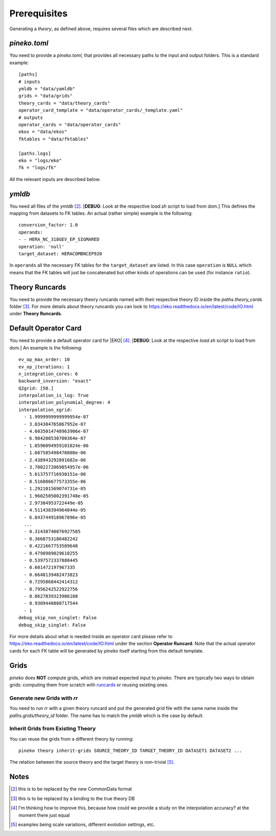 #############
Prerequisites
#############

Generating a *theory*, as defined above, requires several files which are
described next.

*pineko.toml*
-------------

You need to provide a *pineko.toml*, that provides all necessary paths to the input and output folders.
This is a standard example:

::

  [paths]
  # inputs
  ymldb = "data/yamldb"
  grids = "data/grids"
  theory_cards = "data/theory_cards"
  operator_card_template = "data/operator_cards/_template.yaml"
  # outputs
  operator_cards = "data/operator_cards"
  ekos = "data/ekos"
  fktables = "data/fktables"

  [paths.logs]
  eko = "logs/eko"
  fk = "logs/fk"

All the relevant inputs are described below.

*ymldb*
-------

You need all files of the *ymldb* [2]_.  [**DEBUG**: Look at the respective *load.sh* script to load from dom.]
This defines the mapping from datasets to FK tables. An actual (rather simple) example is the following:

::

  conversion_factor: 1.0
  operands:
  - - HERA_NC_318GEV_EP_SIGMARED
  operation: 'null'
  target_dataset: HERACOMBNCEP920

In ``operands`` all the necessary FK tables for the ``target_dataset`` are listed. In this case ``operation`` is
``NULL`` which means that the FK tables will just be concatenated but other kinds of operations
can be used (for instance ``ratio``).

Theory Runcards
---------------

You need to provide the necessary theory runcards named with their respective theory ID inside the *paths.theory_cards* folder [3]_.
For more details about theory runcards you can look to https://eko.readthedocs.io/en/latest/code/IO.html under **Theory Runcards**.

Default Operator Card
---------------------

You need to provide a default operator card for |EKO| [4]_.
[**DEBUG**: Look at the respective *load.sh* script to load from dom.]
An example is the following:

::

  ev_op_max_order: 10
  ev_op_iterations: 1
  n_integration_cores: 6
  backward_inversion: "exact"
  Q2grid: [50.]
  interpolation_is_log: True
  interpolation_polynomial_degree: 4
  interpolation_xgrid:
    - 1.9999999999999954e-07
    - 3.034304765867952e-07
    - 4.6035014748963906e-07
    - 6.984208530700364e-07
    - 1.0596094959101024e-06
    - 1.607585498470808e-06
    - 2.438943292891682e-06
    - 3.7002272069854957e-06
    - 5.613757716930151e-06
    - 8.516806677573355e-06
    - 1.292101569074731e-05
    - 1.9602505002391748e-05
    - 2.97384953722449e-05
    - 4.511438394964044e-05
    - 6.843744918967896e-05
    ...
    - 0.31438740076927585
    - 0.3668753186482242
    - 0.4221667753589648
    - 0.4798989029610255
    - 0.5397572337880445
    - 0.601472197967335
    - 0.6648139482473823
    - 0.7295868442414312
    - 0.7956242522922756
    - 0.8627839323906108
    - 0.9309440808717544
    - 1
  debug_skip_non_singlet: False
  debug_skip_singlet: False

For more details about what is needed inside an operator card please refer to https://eko.readthedocs.io/en/latest/code/IO.html
under the section **Operator Runcard**. Note that the actual operator cards for each FK table will be
generated by *pineko* itself starting from this default template.

Grids
-----

*pineko* does **NOT** compute grids, which are instead expected input to *pineko*.
There are typically two ways to obtain grids: computing them from scratch with `runcards <https://github.com/NNPDF/runcards/>`_
or reusing existing ones.

Generate new Grids with *rr*
""""""""""""""""""""""""""""

You need to run *rr* with a given theory runcard and put the generated grid file with the same name
inside the *paths.grids/theory_id* folder. The name has to match the *ymldb* which is the case by default.

Inherit Grids from Existing Theory
""""""""""""""""""""""""""""""""""

You can reuse the grids from a different theory by running::

  pineko theory inherit-grids SOURCE_THEORY_ID TARGET_THEORY_ID DATASET1 DATASET2 ...

The relation between the source theory and the target theory is non-trivial [5]_.


Notes
-----

.. [2] this is to be replaced by the new CommonData format

.. [3] this is to be replaced by a binding to the true theory DB

.. [4] I'm thinking how to improve this, because how could we provide a study on the interpolation accuracy? at the moment there just equal

.. [5] examples being scale variations, different evolution settings, etc.
